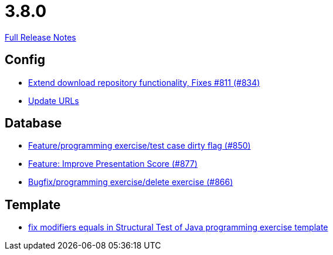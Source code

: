 // SPDX-FileCopyrightText: 2023 Artemis Changelog Contributors
//
// SPDX-License-Identifier: CC-BY-SA-4.0

= 3.8.0

link:https://github.com/ls1intum/Artemis/releases/tag/3.8.0[Full Release Notes]

== Config

* link:https://www.github.com/ls1intum/Artemis/commit/2cee5ad7745c748d35944c5930c440a705d038d6/[Extend download repository functionality, Fixes #811 (#834)]
* link:https://www.github.com/ls1intum/Artemis/commit/7dae4df504898e15c780f285b99450832ab0ff0d/[Update URLs]


== Database

* link:https://www.github.com/ls1intum/Artemis/commit/1f2d60517d270cdaaa544c7830deab3ce95ef966/[Feature/programming exercise/test case dirty flag (#850)]
* link:https://www.github.com/ls1intum/Artemis/commit/e7fb5dca5fb4d5783155745737a9df0f73d0f2e5/[Feature: Improve Presentation Score (#877)]
* link:https://www.github.com/ls1intum/Artemis/commit/00cd90a3244d0bb2b89e2892995c145e9e04676a/[Bugfix/programming exercise/delete exercise (#866)]


== Template

* link:https://www.github.com/ls1intum/Artemis/commit/00c6fd1ae8aa59f824d3ebbd29aa9fcb82310843/[fix modifiers equals in Structural Test of Java programming exercise template]
